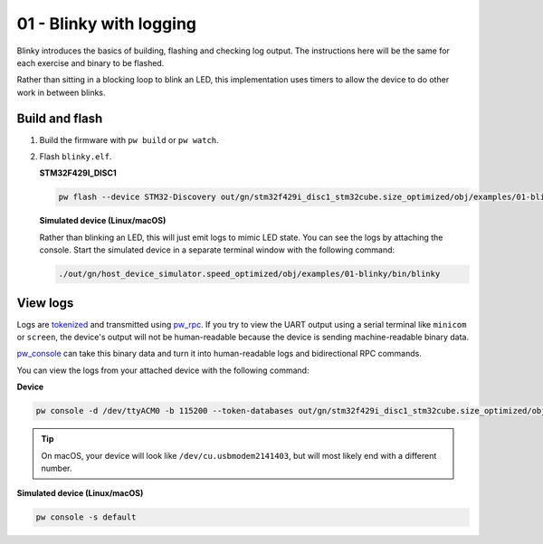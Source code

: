 .. _examples-01-blinky:

========================
01 - Blinky with logging
========================
Blinky introduces the basics of building, flashing and checking log
output. The instructions here will be the same for each exercise and
binary to be flashed.

Rather than sitting in a blocking loop to blink an LED, this implementation uses
timers to allow the device to do other work in between blinks.

---------------
Build and flash
---------------

1. Build the firmware with ``pw build`` or ``pw watch``.

2. Flash ``blinky.elf``.

   **STM32F429I_DISC1**

   .. code-block:: sh

      pw flash --device STM32-Discovery out/gn/stm32f429i_disc1_stm32cube.size_optimized/obj/examples/01-blinky/bin/blinky.elf

   **Simulated device (Linux/macOS)**

   Rather than blinking an LED, this will just emit logs to mimic LED state.
   You can see the logs by attaching the console. Start the simulated device
   in a separate terminal window with the following command:

   .. code-block::

      ./out/gn/host_device_simulator.speed_optimized/obj/examples/01-blinky/bin/blinky

---------
View logs
---------
Logs are `tokenized <https://pigweed.dev/pw_tokenizer/>`_ and transmitted using
`pw_rpc <https://pigweed.dev/pw_rpc/>`_. If you try to view the UART output
using a serial terminal like ``minicom`` or ``screen``, the device's output
will not be human-readable because the device is sending machine-readable binary
data.

`pw_console <https://pigweed.dev/pw_console/>`_ can take this binary data and
turn it into human-readable logs and bidirectional RPC commands.

You can view the logs from your attached device with the following command:

**Device**

.. code-block:: sh

   pw console -d /dev/ttyACM0 -b 115200 --token-databases out/gn/stm32f429i_disc1_stm32cube.size_optimized/obj/examples/01-blinky/bin/blinky.elf

.. tip::

   On macOS, your device will look like ``/dev/cu.usbmodem2141403``, but
   will most likely end with a different number.

**Simulated device (Linux/macOS)**

.. code-block:: sh

  pw console -s default
